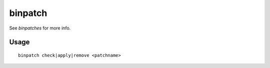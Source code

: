 binpatch
========

.. dfhack-tool::
    :summary: Applies or removes binary patches.
    :tags: untested dev

See `binpatches` for more info.

Usage
-----

::

    binpatch check|apply|remove <patchname>
